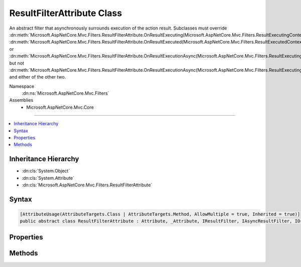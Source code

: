 

ResultFilterAttribute Class
===========================






An abstract filter that asynchronously surrounds execution of the action result. Subclasses
must override :dn:meth:`Microsoft.AspNetCore.Mvc.Filters.ResultFilterAttribute.OnResultExecuting(Microsoft.AspNetCore.Mvc.Filters.ResultExecutingContext)`\, :dn:meth:`Microsoft.AspNetCore.Mvc.Filters.ResultFilterAttribute.OnResultExecuted(Microsoft.AspNetCore.Mvc.Filters.ResultExecutedContext)` or
:dn:meth:`Microsoft.AspNetCore.Mvc.Filters.ResultFilterAttribute.OnResultExecutionAsync(Microsoft.AspNetCore.Mvc.Filters.ResultExecutingContext,Microsoft.AspNetCore.Mvc.Filters.ResultExecutionDelegate)` but not :dn:meth:`Microsoft.AspNetCore.Mvc.Filters.ResultFilterAttribute.OnResultExecutionAsync(Microsoft.AspNetCore.Mvc.Filters.ResultExecutingContext,Microsoft.AspNetCore.Mvc.Filters.ResultExecutionDelegate)` and either of the other two.


Namespace
    :dn:ns:`Microsoft.AspNetCore.Mvc.Filters`
Assemblies
    * Microsoft.AspNetCore.Mvc.Core

----

.. contents::
   :local:



Inheritance Hierarchy
---------------------


* :dn:cls:`System.Object`
* :dn:cls:`System.Attribute`
* :dn:cls:`Microsoft.AspNetCore.Mvc.Filters.ResultFilterAttribute`








Syntax
------

.. code-block:: csharp

    [AttributeUsage(AttributeTargets.Class | AttributeTargets.Method, AllowMultiple = true, Inherited = true)]
    public abstract class ResultFilterAttribute : Attribute, _Attribute, IResultFilter, IAsyncResultFilter, IOrderedFilter, IFilterMetadata








.. dn:class:: Microsoft.AspNetCore.Mvc.Filters.ResultFilterAttribute
    :hidden:

.. dn:class:: Microsoft.AspNetCore.Mvc.Filters.ResultFilterAttribute

Properties
----------

.. dn:class:: Microsoft.AspNetCore.Mvc.Filters.ResultFilterAttribute
    :noindex:
    :hidden:

    
    .. dn:property:: Microsoft.AspNetCore.Mvc.Filters.ResultFilterAttribute.Order
    
        
        :rtype: System.Int32
    
        
        .. code-block:: csharp
    
            public int Order
            {
                get;
                set;
            }
    

Methods
-------

.. dn:class:: Microsoft.AspNetCore.Mvc.Filters.ResultFilterAttribute
    :noindex:
    :hidden:

    
    .. dn:method:: Microsoft.AspNetCore.Mvc.Filters.ResultFilterAttribute.OnResultExecuted(Microsoft.AspNetCore.Mvc.Filters.ResultExecutedContext)
    
        
    
        
        :type context: Microsoft.AspNetCore.Mvc.Filters.ResultExecutedContext
    
        
        .. code-block:: csharp
    
            public virtual void OnResultExecuted(ResultExecutedContext context)
    
    .. dn:method:: Microsoft.AspNetCore.Mvc.Filters.ResultFilterAttribute.OnResultExecuting(Microsoft.AspNetCore.Mvc.Filters.ResultExecutingContext)
    
        
    
        
        :type context: Microsoft.AspNetCore.Mvc.Filters.ResultExecutingContext
    
        
        .. code-block:: csharp
    
            public virtual void OnResultExecuting(ResultExecutingContext context)
    
    .. dn:method:: Microsoft.AspNetCore.Mvc.Filters.ResultFilterAttribute.OnResultExecutionAsync(Microsoft.AspNetCore.Mvc.Filters.ResultExecutingContext, Microsoft.AspNetCore.Mvc.Filters.ResultExecutionDelegate)
    
        
    
        
        :type context: Microsoft.AspNetCore.Mvc.Filters.ResultExecutingContext
    
        
        :type next: Microsoft.AspNetCore.Mvc.Filters.ResultExecutionDelegate
        :rtype: System.Threading.Tasks.Task
    
        
        .. code-block:: csharp
    
            public virtual Task OnResultExecutionAsync(ResultExecutingContext context, ResultExecutionDelegate next)
    


